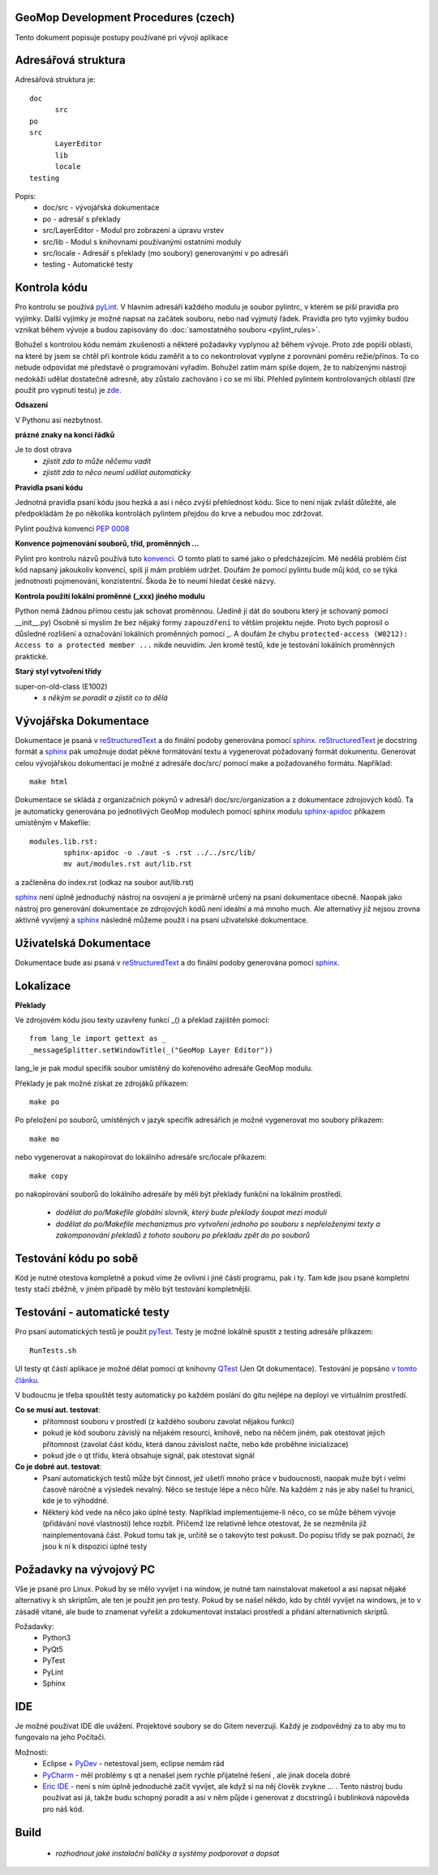 GeoMop Development Procedures (czech)
=====================================

Tento dokument popisuje postupy používané pri vývoji aplikace

Adresářová struktura
====================
Adresářová struktura 
je::

  doc
  	src
  po
  src
  	LayerEditor
  	lib
  	locale
  testing

Popis:
  * doc/src - vývojářská dokumentace
  * po - adresář s překlady
  * src/LayerEditor - Modul pro zobrazení a úpravu vrstev
  * src/lib - Modul s knihovnami používanými ostatními moduly
  * src/locale - Adresář s překlady (mo soubory) generovanými v po adresáři
  * testing - Automatické testy 

Kontrola kódu
=============
Pro kontrolu se používá `pyLint <www.pylint.org>`_. V hlavním adresáři každého 
modulu je soubor pylintrc, v kterém se píší pravidla pro vyjímky. Další vyjímky
je možné napsat na začátek souboru, nebo nad vyjmutý řádek. Pravidla pro tyto 
vyjímky budou vznikat během vývoje a budou zapisovány do :doc:`samostatného souboru 
<pylint_rules>`.

Bohužel s kontrolou kódu nemám zkušenosti a některé požadavky vyplynou až během 
vývoje. Proto zde popíši oblasti, na které by jsem se chtěl při kontrole kódu 
zaměřit a to co nekontrolovat vyplyne z porovnání poměru režie/přínos. To co
nebude odpovídat mé představě o programování vyřadím. Bohužel zatím mám spíše
dojem, že to nabízenými nástroji nedokáži udělat dostatečně adresně, aby zůstalo
zachováno i co se mi líbí. Přehled pylintem kontrolovaných oblastí (lze použít 
pro vypnutí testu) je `zde <http://docs.pylint.org/features.html>`_.

**Odsazení**

V Pythonu asi nezbytnost.

**prázné znaky na konci řádků**

Je to dost otrava
  * *zjistit zda to může něčemu vadit*
  * *zjistit zda to něco neumí udělat automaticky*

**Pravidla psaní kódu**

Jednotná pravidla psaní kódu jsou hezká a asi i něco zvýší přehlednost kódu. 
Sice to není nijak zvlášt důležité, ale předpokládám že po několika kontrolách
pylintem přejdou do krve a nebudou moc zdržovat. 

Pylint používá konvenci `PEP 0008 <https://www.python.org/dev/peps/pep-0008/>`_

**Konvence pojmenování souborů, tříd, proměnných ...**

Pylint pro kontrolu názvů používá tuto 
`konvenci <http://pylint-messages.wikidot.com/messages:c0103>`_. O tomto platí
to samé jako o předcházejícím. Mě nedělá problém číst kód napsaný jakoukoliv
konvencí, spíš jí mám problém udržet. Doufám že pomocí pylintu bude můj kód, 
co se týká jednotnosti pojmenování, konzistentní. Škoda že to neumí hledat
české názvy.

**Kontrola použití lokální proměnné (_xxx) jiného modulu**

Python nemá žádnou přímou cestu jak schovat proměnnou. (Jedině jí dát do souboru
který je schovaný pomocí __init__.py) Osobně si myslím že bez nějaký formy 
``zapouzdření`` to větším projektu nejde. Proto bych poprosil o důsledné rozlišení
a označování lokálních proměnných pomocí _. A doufám že chybu 
``protected-access (W0212): Access to a protected member ...`` nikde neuvidím.
Jen kromě testů, kde je testování lokálních proměnných praktické.

**Starý styl vytvoření třídy**

super-on-old-class (E1002)
  * *s někým se poradit a zjistit co to dělá*


Vývojářska Dokumentace
======================
Dokumentace je psaná v `reStructuredText <http://sphinx-doc.org/rest.html#paragraphs>`_ 
a do finální podoby generována pomocí `sphinx <http://sphinx-doc.org/index.htmls>`_.
`reStructuredText <http://sphinx-doc.org/rest.html#paragraphs>`_ je docstring formát a 
`sphinx <http://sphinx-doc.org/index.htmls>`_ pak umožnuje dodat pěkné formátování textu 
a vygenerovat požadovaný formát dokumentu. Generovat celou vývojářskou dokumentaci je možné
z adresáře doc/src/ pomocí make a požadovaného formátu. Například::

  make html

Dokumentace se skládá z organizačních pokynů v adresáři doc/src/organization a z dokumentace 
zdrojových kódů. Ta je automaticky generována po jednotlivých GeoMop modulech pomocí sphinx modulu 
`sphinx-apidoc <http://sphinx-doc.org/man/sphinx-apidoc.html>`_ příkazem umístěným v Makefile::

  modules.lib.rst: 
	  sphinx-apidoc -o ./aut -s .rst ../../src/lib/
	  mv aut/modules.rst aut/lib.rst

a začleněna do index.rst (odkaz na soubor aut/lib.rst)

`sphinx <http://sphinx-doc.org/index.htmls>`_ není úplně jednoduchý nástroj na osvojení a je 
primárně určený na psaní dokumentace obecně. Naopak jako nástroj pro generování dokumentace 
ze zdrojových kódů není ideální a má mnoho much. Ale alternativy již nejsou zrovna aktivně
vyvíjený a `sphinx <http://sphinx-doc.org/index.htmls>`_ následně můžeme použít i na psaní
uživatelské dokumentace.

Uživatelská Dokumentace
=======================
Dokumentace bude asi psaná v `reStructuredText <http://sphinx-doc.org/rest.html#paragraphs>`_ a 
do finální podoby generována pomocí `sphinx <http://sphinx-doc.org/index.htmls>`_.

Lokalizace
==========
.. _localization:

**Překlady**

Ve zdrojovém kódu jsou texty uzavřeny funkcí _() a překlad zajištěn pomocí::

  from lang_le import gettext as _
  _messageSplitter.setWindowTitle(_("GeoMop Layer Editor"))

lang_le je pak modul specifik soubor umístěný do kořenového adresáře GeoMop modulu.

Překlady je pak možné získat ze zdrojáků příkazem::

  make po

Po přeložení po souborů, umístěných v jazyk specifik adresářích je možné vygenerovat
mo soubory příkazem::

  make mo

nebo vygenerovat a nakopírovat do lokálního adresáře src/locale příkazem::

  make copy

po nakopírování souborů do lokálního adresáře by měli být překlady funkční na lokálním
prostředí.

  * *dodělat do po/Makefile globální slovník, který bude překlady šoupat mezi moduli*
  * *dodělat do po/Makefile mechanizmus pro vytvoření jednoho po souboru s nepřeloženými 
    texty a zakomponování překladů z tohoto souboru po překladu zpět do po souborů*

Testování kódu po sobě
======================

Kód je nutné otestova kompletně a pokud víme že ovlivní i jiné části programu, pak i ty.
Tam kde jsou psané kompletní testy stačí zběžně, v jiném případě by mělo být testování
kompletnější.

Testování - automatické testy
=============================

Pro psaní automatických testů je použit `pyTest <http://pytest.org/latest/>`_. Testy
je možné lokálně spustit z testing adresáře příkazem::

  RunTests.sh

UI testy qt částí aplikace je možné dělat pomocí qt knihovny 
`QTest <http://doc.qt.io/qt-5/qtest.html>`_ (Jen Qt dokumentace). Testování je popsáno 
`v tomto článku <http://johnnado.com/pyqt-qtest-example/>`_.

V budoucnu je třeba spouštět testy automaticky po každém poslání do gitu nejlépe na 
deployi ve virtuálním prostředí.

**Co se musí aut. testovat**:
  * přítomnost souboru v prostředí (z každého souboru zavolat nějakou funkci)
  * pokud je kód souboru závislý na nějakém resourci, knihově, nebo na něčem jiném, pak 
    otestovat jejich přítomnost (zavolat část kódu, která danou závislost načte, nebo kde
    proběhne inicializace)
  * pokud jde o qt třídu, která obsahuje signál, pak otestovat signál

**Co je dobré aut. testovat**:
  * Psaní automatických testů může být činnost, jež ušetří mnoho práce v budoucnosti,
    naopak muže být i velmi časově náročné a výsledek nevalný. Něco se testuje lépe a
    něco hůře. Na každém z nás je aby našel tu hranici, kde je to výhoddné.
  * Některý kód vede na něco jako úplné testy. Například implementujeme-li něco, co se
    může během vývoje (přidávání nové vlastnosti) lehce rozbít. Přičemž lze relativně 
    lehce otestovat, že se nezměnila již nainplementovaná část. Pokud tomu tak je, 
    určitě se o takovýto test pokusit. Do popisu třídy se pak poznačí, že jsou k ní k
    dispozici úplné testy
  
Požadavky na vývojový PC
========================

Vše je psané pro Linux. Pokud by se mělo vyvíjet i na window, je nutné tam nainstalovat
maketool a asi napsat nějaké alternativy k sh skriptům, ale ten je použit jen pro testy.
Pokud by se našel někdo, kdo by chtěl vyvíjet na windows, je to v zásadě vítané, ale bude 
to znamenat vyřešit a zdokumentovat instalaci prostředí a přidání alternativních skriptů.

Požadavky:
  * Python3
  * PyQt5
  * PyTest
  * PyLint
  * Sphinx

IDE
===
Je možné používat IDE dle uvážení. Projektové soubory se do Gitem neverzují. Každý je 
zodpovědný za to aby mu to fungovalo na jeho Počítači.

Možnosti:
  * Eclipse + `PyDev <http://pydev.org/manual_101_root.html>`_ - netestoval jsem, eclipse 
    nemám rád
  * `PyCharm <https://www.jetbrains.com/pycharm/>`_ - měl problémy s qt a nenašel jsem 
    rychle přijatelné řešení , ale jinak docela dobré
  * `Eric IDE <https://www.jetbrains.com/pycharm/>`_ - není s ním úplně jednoduché začít
    vyvíjet, ale když si na něj člověk zvykne ... . Tento nástroj budu používat asi já,
    takže budu schopný poradit a asi v něm půjde i generovat z docstringů i bublinková
    nápověda pro náš kód.

Build
=====

  * *rozhodnout jaké instalační balíčky a systémy podporovat a dopsat*
